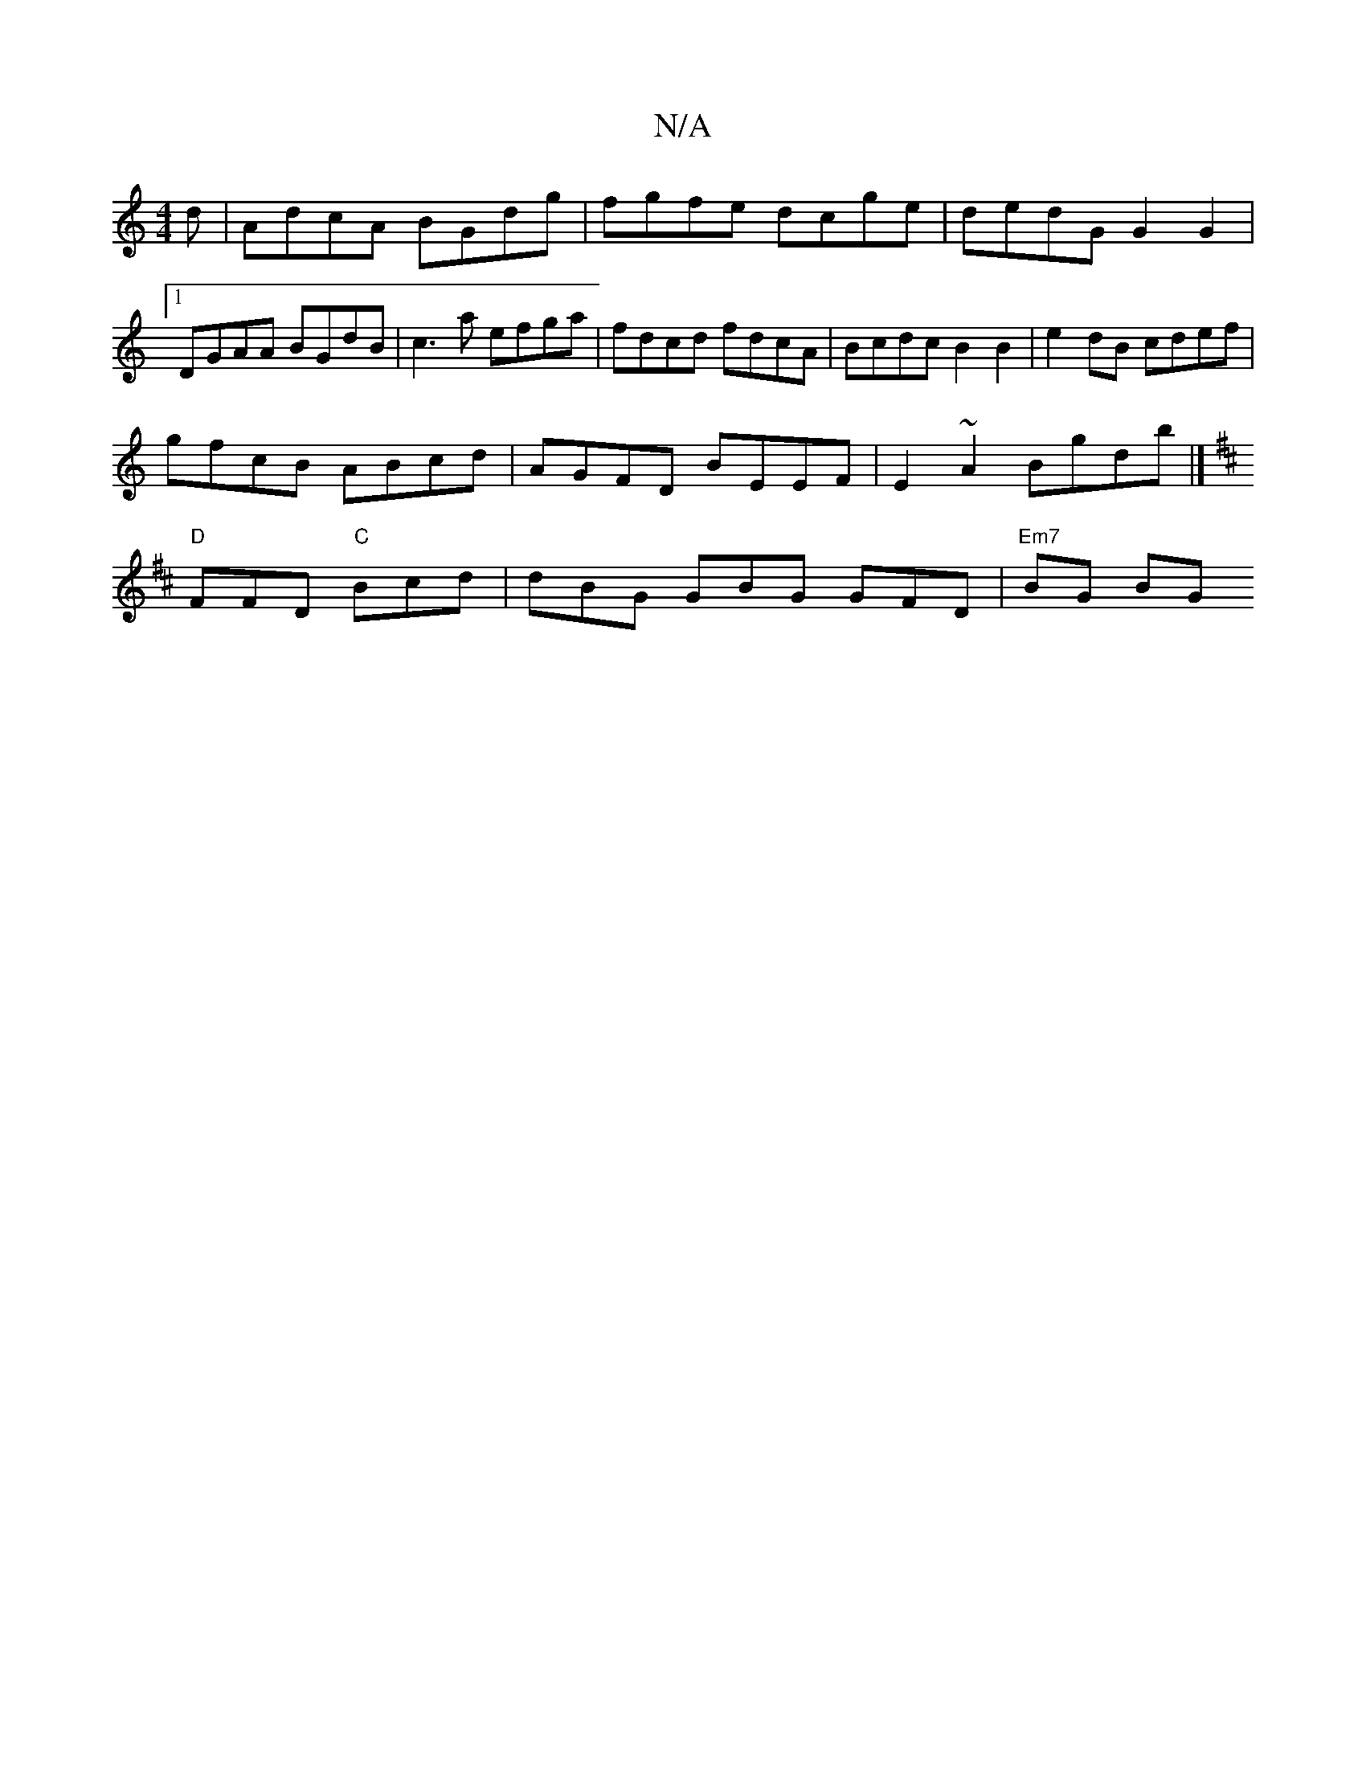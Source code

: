 X:1
T:N/A
M:4/4
R:N/A
K:Cmajor
d | AdcA BGdg | fgfe dcge | dedG G2 G2 |1 DGAA BGdB |c3a efga | fdcd fdcA | Bcdc B2 B2 | e2 dB cdef |
gfcB ABcd | AGFD BEEF | E2~A2 Bgdb |]
K: D3 di).e- dBB GAG |
"D"FFD "C"Bcd|dBG GBG GFD|"Em7"BG BG 